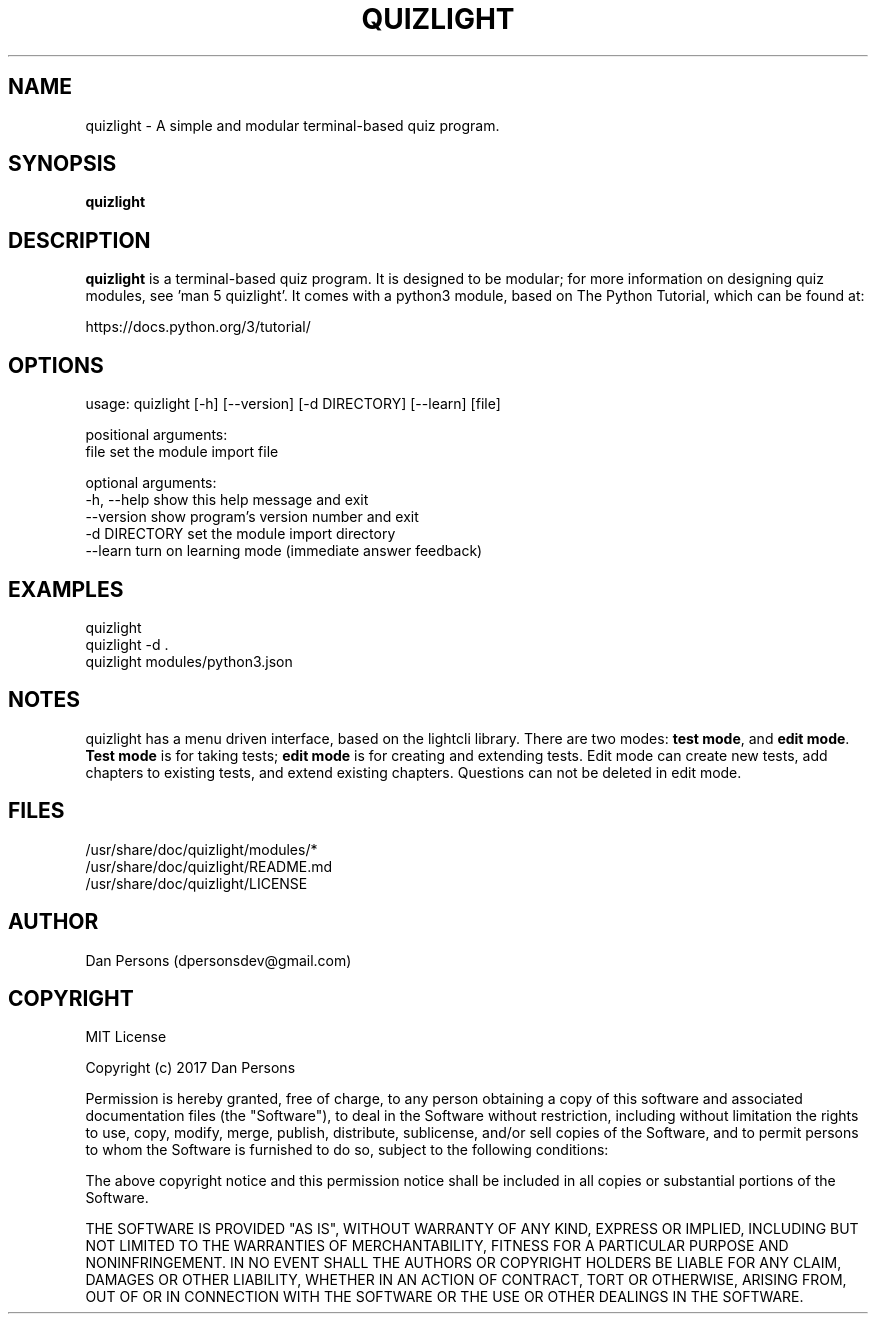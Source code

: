 .TH QUIZLIGHT 1
.SH NAME
quizlight - A simple and modular terminal-based quiz program.

.SH SYNOPSIS
.B quizlight

.SH DESCRIPTION
\fBquizlight\fP is a terminal-based quiz program. It is designed to be modular; for more information on designing quiz modules, see 'man 5 quizlight'. It comes with a python3 module, based on The Python Tutorial, which can be found at:
    
    https://docs.python.org/3/tutorial/

.SH OPTIONS
    usage: quizlight [-h] [--version] [-d DIRECTORY] [--learn] [file]
    
    positional arguments:
      file          set the module import file
    
    optional arguments:
      -h, --help    show this help message and exit
      --version     show program's version number and exit
      -d DIRECTORY  set the module import directory
      --learn       turn on learning mode (immediate answer feedback)

.SH EXAMPLES
    quizlight
    quizlight -d .
    quizlight modules/python3.json

.SH NOTES
quizlight has a menu driven interface, based on the lightcli library. There are two modes: \fBtest mode\fR, and \fBedit mode\fR. \fBTest mode\fR is for taking tests; \fBedit mode\fR is for creating and extending tests. Edit mode can create new tests, add chapters to existing tests, and extend existing chapters. Questions can not be deleted in edit mode.

.SH FILES
    /usr/share/doc/quizlight/modules/*
    /usr/share/doc/quizlight/README.md
    /usr/share/doc/quizlight/LICENSE

.SH AUTHOR
    Dan Persons (dpersonsdev@gmail.com)

.SH COPYRIGHT
MIT License

Copyright (c) 2017 Dan Persons

Permission is hereby granted, free of charge, to any person obtaining a copy
of this software and associated documentation files (the "Software"), to deal
in the Software without restriction, including without limitation the rights
to use, copy, modify, merge, publish, distribute, sublicense, and/or sell
copies of the Software, and to permit persons to whom the Software is
furnished to do so, subject to the following conditions:

The above copyright notice and this permission notice shall be included in all
copies or substantial portions of the Software.

THE SOFTWARE IS PROVIDED "AS IS", WITHOUT WARRANTY OF ANY KIND, EXPRESS OR
IMPLIED, INCLUDING BUT NOT LIMITED TO THE WARRANTIES OF MERCHANTABILITY,
FITNESS FOR A PARTICULAR PURPOSE AND NONINFRINGEMENT. IN NO EVENT SHALL THE
AUTHORS OR COPYRIGHT HOLDERS BE LIABLE FOR ANY CLAIM, DAMAGES OR OTHER
LIABILITY, WHETHER IN AN ACTION OF CONTRACT, TORT OR OTHERWISE, ARISING FROM,
OUT OF OR IN CONNECTION WITH THE SOFTWARE OR THE USE OR OTHER DEALINGS IN THE
SOFTWARE.
